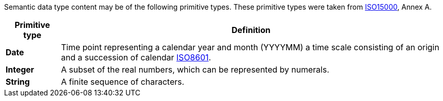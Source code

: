 
//= Primitive types

Semantic data type content may be of the following primitive types. These primitive types were taken from https://www.iso.org/standard/61433.html[ISO15000], Annex A.

[cols="1s,7", options="header"]
|===
|Primitive type
|Definition

//|Binary
//|A set of finite-length sequences of binary digits.

|Date
|Time point representing a calendar year and month (YYYYMM) a time scale consisting of an origin and a succession of calendar https://www.iso.org/standard/40874.html[ISO8601].

|Integer
|A subset of the real numbers, which can be represented by numerals.

|String
|A finite sequence of characters.
|===